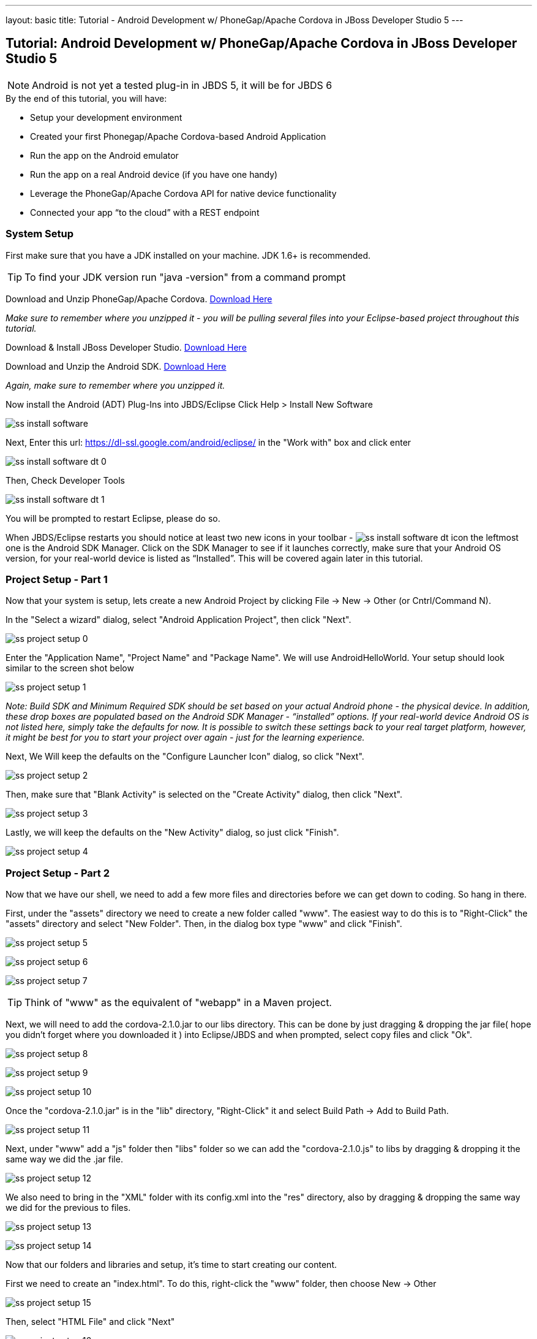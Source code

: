 ---
layout: basic
title: Tutorial - Android Development w/ PhoneGap/Apache Cordova in JBoss Developer Studio 5
---

== Tutorial: Android Development w/ PhoneGap/Apache Cordova in JBoss Developer Studio 5

[NOTE]
==============================
Android is not yet a tested plug-in in JBDS 5, it will be for JBDS 6
==============================

.By the end of this tutorial, you will have:
* Setup your development environment
* Created your first Phonegap/Apache Cordova-based Android Application
* Run the app on the Android emulator
* Run the app on a real Android device (if you have one handy)
* Leverage the PhoneGap/Apache Cordova API for native device functionality
* Connected your app “to the cloud” with a REST endpoint

=== System Setup

First make sure that you have a JDK installed on your machine.  JDK 1.6+ is recommended.

TIP: To find your JDK version run "java -version" from a command prompt

Download and Unzip PhoneGap/Apache Cordova.  link:http://phonegap.com/download[Download Here]

_Make sure to remember where you unzipped it - you will be pulling several files into your Eclipse-based project throughout this tutorial._

Download & Install JBoss Developer Studio.  link:https://devstudio.jboss.com/earlyaccess/[Download Here]

Download and Unzip the Android SDK. link:http://developer.android.com/sdk/index.html[Download Here]

_Again, make sure to remember where you unzipped it._

Now install the Android (ADT) Plug-Ins into JBDS/Eclipse
Click Help > Install New Software

image:img/ss_install_software.png[]

Next, Enter this url: https://dl-ssl.google.com/android/eclipse/ in the "Work with" box and click enter

image:img/ss_install_software_dt_0.png[]

Then, Check Developer Tools

image:img/ss_install_software_dt_1.png[]

You will be prompted to restart Eclipse, please do so.

When JBDS/Eclipse restarts you should notice at least two new icons in your toolbar - image:img/ss_install_software_dt_icon.png[]
the leftmost one is the Android SDK Manager.  Click on the SDK Manager to see if it launches correctly, make sure that your Android OS version, for your real-world device is listed as “Installed”.  This will be covered again later in this tutorial.

=== Project Setup - Part 1

Now that your system is setup, lets create a new Android Project by clicking File -> New -> Other  (or Cntrl/Command N).

In the "Select a wizard" dialog, select "Android Application Project", then click "Next".

image:img/ss_project_setup_0.png[]

Enter the "Application Name", "Project Name" and "Package Name".  We will use AndroidHelloWorld.  Your setup should look similar to the screen shot below

image:img/ss_project_setup_1.png[]

_Note: Build SDK and Minimum Required SDK should be set based on your actual Android phone - the physical device.  In addition, these drop boxes are populated based on the Android SDK Manager - “installed” options.   If your real-world device Android OS is not listed here, simply take the defaults for now.  It is possible to switch these settings back to your real target platform, however, it might be best for you to start your project over again - just for the learning experience._


Next, We Will keep the defaults on the "Configure Launcher Icon" dialog, so click "Next".

image:img/ss_project_setup_2.png[]


Then, make sure that "Blank Activity" is selected on the "Create Activity" dialog, then click "Next".

image:img/ss_project_setup_3.png[]


Lastly, we will keep the defaults on the "New Activity" dialog, so just click "Finish".

image:img/ss_project_setup_4.png[]

=== Project Setup - Part 2

Now that we have our shell, we need to add a few more files and directories before we can get down to coding.  So hang in there.

First, under the "assets" directory we need to create a new folder called "www".  The easiest way to do this is to "Right-Click" the "assets" directory and select "New Folder".  Then, in the dialog box type "www" and click "Finish".

image:img/ss_project_setup_5.png[]

image:img/ss_project_setup_6.png[]

image:img/ss_project_setup_7.png[]

TIP: Think of "www" as the equivalent of "webapp" in a Maven project.

Next, we will need to add the cordova-2.1.0.jar to our libs directory.  This can be done by just dragging & dropping the jar file( hope you didn't forget where you downloaded it ) into Eclipse/JBDS and when prompted, select copy files and click "Ok".

image:img/ss_project_setup_8.png[]

image:img/ss_project_setup_9.png[]

image:img/ss_project_setup_10.png[]

Once the "cordova-2.1.0.jar" is in the "lib" directory, "Right-Click" it and select Build Path -> Add to Build Path.

image:img/ss_project_setup_11.png[]

Next, under "www" add a "js" folder then "libs" folder so we can add the "cordova-2.1.0.js" to libs by dragging & dropping it the same way we did the .jar file.

image:img/ss_project_setup_12.png[]

We also need to bring in the "XML" folder with its config.xml into the "res" directory, also by dragging & dropping the same way we did for the previous to files.

image:img/ss_project_setup_13.png[]

image:img/ss_project_setup_14.png[]


Now that our folders and libraries and setup, it's time to start creating our content.

First we need to create an "index.html".  To do this, right-click the "www" folder, then choose New -> Other

image:img/ss_project_setup_15.png[]

Then, select "HTML File" and click "Next"

image:img/ss_project_setup_16.png[]

Then, name it "index.html" and click "Next"

image:img/ss_project_setup_17.png[]

Finally, select the HTML 5 Template and click "Finish"

image:img/ss_project_setup_18.png[]


Open the new index.html file if isn't already open.  We are going to add in a reference to cordova-2.1.0.js into the HEAD section of the HTML.

  <script type="text/javascript" charset="utf-8" src="js/libs/cordova-2.1.0.js"></script>

and a hello message in the BODY

  <h1>Hello Apache Cordova</h1>

Your "index.html" file should look similar to this:
image:img/ss_project_setup_19.png[]


Next, we need to edit the "MainActivity.java".  We need to change "extends Activity" to be "extends DroidGap"

This will initially give you a ton of red in the editor as DroidGap has not yet been imported.  To import it, click on the red X beside the public class MainActivity line and you will be prompted to import DroidGap.

Then select "Import DroidGap (org.apache.cordova)"

image:img/ss_project_setup_21.png[]

Comment out

  setContentView(…

and enter the following line:

  super.loadUrl("file:///android_asset/www/index.html");

image:img/ss_project_setup_23.png[]


Now we need to edit the "AndroidManifest.xml"

image:img/ss_project_setup_24.png[]


With the file open, we need to insert the following between the "uses-sdk" and "application" tags.

  <supports-screens
    android:largeScreens="true"
    android:normalScreens="true"
    android:smallScreens="true"
    android:resizeable="true"
    android:anyDensity="true" />

And then the following:

  <uses-permission android:name="android.permission.VIBRATE" />
  <uses-permission android:name="android.permission.ACCESS_COARSE_LOCATION" />
  <uses-permission android:name="android.permission.ACCESS_FINE_LOCATION" />
  <uses-permission android:name="android.permission.ACCESS_LOCATION_EXTRA_COMMANDS" />
  <uses-permission android:name="android.permission.READ_PHONE_STATE" />
  <uses-permission android:name="android.permission.INTERNET" />
  <uses-permission android:name="android.permission.RECEIVE_SMS" />
  <uses-permission android:name="android.permission.RECORD_AUDIO" />
  <uses-permission android:name="android.permission.MODIFY_AUDIO_SETTINGS" />
  <uses-permission android:name="android.permission.READ_CONTACTS" />
  <uses-permission android:name="android.permission.WRITE_CONTACTS" />
  <uses-permission android:name="android.permission.WRITE_EXTERNAL_STORAGE" />
  <uses-permission android:name="android.permission.ACCESS_NETWORK_STATE" /> 
  <uses-permission android:name="android.permission.GET_ACCOUNTS" />
  <uses-permission android:name="android.permission.BROADCAST_STICKY" />

NOTE: Your current “hello world” style application does not yet require any of these permissions but it may eventually.  In a production release, you should remove permissions that are not needed for security purposes.


The result should look like the following screenshot:

image:img/ss_project_setup_25.png[]


Now, locate the <activity> tag and add the following attribute:

  android:configChanges = "orientation|keyboardHidden"

image:img/ss_project_setup_26.png[]

=== Run Configuration Setup

==== Now lets setup a run configuration.

Under the JBDS/Eclipse Run menu, select Run Configurations…

image:img/ss_project_setup_27.png[]

Add a New Configuration for Android Application and name it "AndroidHelloWorld"

image:img/ss_project_setup_28.png[]

Now, select the AndroidHelloWorld project using the Browse button

image:img/ss_project_setup_29.png[]

And on the Target tab, select “Always prompt to pick device”

image:img/ss_project_setup_30.png[]

TIP: This setup will make it easier for you to switch back and forth between the Android Emulator (AVDs) and a real device plugged in via USB.


Then select Apply.

You can now close the Run Configurations Dialog


=== Android SDK Manager

The Android Developer site provides a link:http://developer.android.com/sdk/installing/index.html[step-by-step guide] to set up your environment.

==== Troubleshooting Fedora/Red Hat Enterprise Linux


If you have 64-bit systems, you will need to install some 32bit packages, because Android SDK is 32bit

`# sudo yum install glibc.i686 glibc-devel.i686 libstdc++.i686 zlib-devel.i686 ncurses-devel.i686 libX11-devel.i686 libXrender.i686 libXrandr.i686`

=== Setup AVD

Once the SDK has been installed, lets head back over to JBDS and create an Android Virtual Device or AVD

"Right-click" on the project and select "Run As -> Android Application"

image:img/ss_avd_setup_0.png[]

The "Android Device Chooser" dialog will appear.  This will allow you to select between any real world devices that are plugged into your laptop/machine OR AVD/emulators.

image:img/avd.png[]

If this is your first time, then most likely this dialog will be blank.  If you already have and AVD created, then you can skip the setup steps.

Click on New...

image::img/avd_new.png[New AVD]

And then create the new AVD, giving it a name of your choice. You should have installed an Android 2.x or 4.0 SDK through the SDK manager (as part of the step-by-step guide above).

Once an AVD has been created, you can close the Android SDK Manager and return to Android Device Chooser.  Then, select "Refresh" to see the newly added AVD, make sure "Launch a new Android Virtual Device" is selected, highlight the AVD you wish to launch and select "Ok"

==== Launching the AVD

The "default" end-user experience is typically displayed in the emulator.  _You will need to manually bypass the lock screen._

Once the Android OS has fully loaded, it will then run your application.  _This takes a while, on a slower computer likely several minutes._

image:img/ss_avd_setup_1.png[]

The Android Developer site has a good tutorial about setting up your "Real Device" here: http://developer.androidcom/tools/device.html

Once your device is setup, and you run the Android Device Chooser (Run As Android Application), you should see your actual device listed.  Highlight it and select "OK".


TIP: If you are prompted for something called “LogCat” do say yes.  It is a valuable tool for understanding what might be going wrong/right with your deployment to the real device.


And that’s Hello World

NOTE: I have seen the run operation fail at times, simply try again.   In one case, the LogCat message indicated that I needed to restart Eclipse just to get things running and after a quick restart (File - Restart) it was back to normal.



=== Building An App

Now lets make it more interesting by adding some jQuery Mobile functionality.  Right-click on "www" and select "New Other", then select "HTML File".

image:img/ss_build_0.png[]


Name it "mobile.html" and select "Next"

image:img/ss_build_1.png[]

Select "HTML5 jQuery Mobile Page" and select "Finish"

image:img/ss_build_2.png[]

This will be our new "landing" page, but first we need to open MainActivity.java and change the reference to index.html to mobile.html

  super.loadUrl("file:///android_asset/www/mobile.html");

Once that is complete, Save and Run

image:img/ss_build_3.png[]

NOTE: This file contains references to remotely located jQuery & jQuery Mobile - it is recommended that you bring those files locally into the project for a Phonegap/Apache Cordova style application.

If you want to load the jQuery libraries remotely, you can skip to the next section.

Otherwise, we will need to edit mobile.html by pulling in local copies of jQuery and jQuery Mobile

Download jQuery Mobile from http://jquerymobile.com/download/ and unzip

Download the uncompressed/development jQuery http://jquery.com/download/

Once downloaded and unzipped, copy both the jQuery and jQuery mobile JavaScript files into the project.  They should be copied to "js/libs".

NOTE: For a mobile app, you want the majority of your resources, especially static ones bundled in the app.

Then, create a "css" directory underneath "www" and drag & drop the "jquery.mobile-1.1.1.css" and the "images" into "css" as shown in the following screenshot. _note: your version of jQuery/jQuery Mobile might be different_

image:img/ss_build_4.png[]

NOTE: It is normally recommended to use the .min versions of the JS libs, however, Eclipse often complains about those files as it cannot parse them.  This can even become a bigger problem when Eclipse refuses to let you deploy (Run As) your app.  Plus, these files are being bundled in your app for deployment the device so size is less important.

Now, change the references in the mobile.html file to point to the correct location and the correct file names.

  <link rel="stylesheet" href="css/jquery.mobile-1.1.1.css" />
  <script type="text/javascript" src="js/libs/jquery-1.7.1.js"></script>
  <script type="text/javascript" src="js/libs/jquery.mobile-1.1.1.js"></script>


Also, change the alert(“Ready To Go”); to console.log

	<script type="text/javascript">
		$(document).on("pageinit", "#page1", function(event){
			console.log("Ready To Go");
		});
	</script>

And in the LogCat tab you should see the console.log output.

image:img/ss_build_5.png[]

TIP: If you receive a “[ERROR] Error initializing Cordova: Class not found” message then it is likely you forgot to add the xml/config.xml directory & file under “res” in the project.

NOTE: It is much easier to perform your JavaScript debugging via Chrome, Safari or FireFox than it is using console.log and LogCat here but you can at least see that your application attempted to load the JS/HTML files if nothing else works.

Also, make sure the device is awake and not locked, sitting on the home screen before attempting to Run As Android Application – it tends to work more often in that scenario.  In Developer options (on the device), there is an option to Stay awake.

==== Geolocation

Time to add in some Apache Cordova Magic. First up, we will add in some "Geolocation" (where is the device on the planet).

First, add the reference to cordova.js before the script tag for on(“pageinit”…

  <script type="text/javascript" charset="utf-8" src="js/libs/cordova-2.1.0.js"></script>



Next, below the $(document).on(“pageinit”… block add an eventlistener for "deviceready". NOTE:you only want your JS to begin running after Phonegap/Apache Cordova have established the environment.

  document.addEventListener("deviceready", onDeviceReady, false);

Then add the "onDeviceReady" function that receives this event.

  function onDeviceReady() {
    console.log("Device Ready To Go");
    console.log("Asking for geo location");
    navigator.geolocation.getCurrentPosition(onGeoSuccess, onGeoError);
  } // onDeviceReady

Notice that the getCurrentPosition() call above has two arguments.

1. What function to call when things go well.
2. What function to call when things go poorly.

We will need to add those two functions into our overall <script> block.


The onGeoSuccess function receives a position object that can be peeled apart and displayed on screen.

  function onGeoSuccess(position) {
     var element = document.getElementById('geolocation');
     element.innerHTML = 
      'Latitude: '  + position.coords.latitude          + '<br />' +
      'Longitude: ' + position.coords.longitude         + '<br />' +
      'Altitude: '  + position.coords.altitude          + '<br />' +
      'Accuracy: '  + position.coords.accuracy          + '<br />' +
      'Alt Accuracy: ' + position.coords.altitudeAccuracy + '<br />' +
      'Heading: '   + position.coords.heading           + '<br />' +
      'Speed: '     + position.coords.speed             + '<br />' +
      'Timestamp: ' + position.timestamp                + '<br />';
   }

The onGeoError function receives the error message, if there is one.

  function onGeoError(error) {
         alert('code: '    + error.code    + '\n' +
               'message: ' + error.message + '\n');
  }



Finally, add the HTML tag needed to display the results.  This will go in the data-role=”content” section.

  <div id="geolocation">Finding geolocation...</div><p>


The result:

image:img/ss_build_7.png[]

NOTE: For more information on how Apache Cordova/Phonegap addresses Geolocation check out the API docs at:
http://docs.phonegap.com/en/2.1.0/cordova_geolocation_geolocation.md.html#Geolocation

==== Accelerometer

The next bit of Apache Cordova Magic we will add is access to the "Accelerometer"

Inside the onDeviceReady function, add the block of code that establishes the "watcher" for the device’s accelerometer.

  var options = {};
  options.frequency = 1000;
  console.log("Hitting Accelerometer");
  var accelerationWatch =
     navigator.accelerometer.watchAcceleration(
       updateAccelerationUI, function(ex) {
         console.log("accel fail (" + ex.name + ": " + ex.message + ")");
     }, options);


TIP: The 1000 represents milliseconds, in this case, update my callback function every 1 second.

Next add the function for updateAccelertationUI

  // called when Accelerometer detects a change
     function updateAccelerationUI(a) {
      	document.getElementById('my.x').innerHTML = a.x;
      	document.getElementById('my.y').innerHTML = a.y;
      	document.getElementById('my.z').innerHTML = a.z;
     } // updateAccelerationUI


Now add the HTML elements to display the X, Y and Z in the content section

	<div>X: <b id="my.x"></b> </div>
	<div>Y: <b id="my.y"></b> </div>
	<div>Z: <b id="my.z"></b> </div>
	</p>


Your code should now look like the following:

Scripts:

image:img/ss_accel_0.png[]


HTML:

image:img/ss_accel_1.png[]


Finally, Run It

image:img/ss_accel_2.png[]

NOTE: For more information on how Apache Cordova/Phonegap addresses Accelerometer check out the API docs at:
http://docs.phonegap.com/en/2.1.0/cordova_accelerometer_accelerometer.md.html#Accelerometer

==== Data & REST

Apps need data, and a good way to do that on a mobile device is with RESTful calls.

In the on pageinit function add the block of jQuery code to retrieve data from a rest endpoint and load it into the UL called listOfItems.  _This UL was part of the original template so it should still be in your HTML body._

  $.getJSON("http://html5-aerogear.rhcloud.com/rest/members", function(members) {
      // console.log("returned are " + members);
      var listOfMembers = $("#listOfItems");
      listOfMembers.empty();
      $.each(members, function(index, member) {
             // console.log(member.name);
            listOfMembers.append(
              "<li><a href='#'>" + member.name + "</a>");
      });
      listOfMembers.listview("refresh");
  });

Since the "getJSON" call is accessing the network, permission needs to be setup in AndroidMainfest.xml. _This was done during our Project Setup_

In addition, you must add the URL to the Apache Cordova whitelist.

The easiest solution is as follows:
Open res/xml/config.xml

And update access origin to equal ”*”

image:img/ss_rest_0.png[]

Now, Run it.

image:img/ss_rest_1.png[]

NOTE: This is primarily useful for development.  An app you are deploying to real end-users via the Google Play Store, you will wish to be more specific.

==== Extra Credit

And if you wish to be more adventurous, wrap this logic in a check for Wifi vs 3G vs no connection and make a determination as to how to display a message to the end-user.

  var networkState = navigator.network.connection.type;

NOTE: For more information on how Apache Cordova/Phonegap addresses Connectivity check out the API docs at:
http://docs.phonegap.com/en/2.1.0/cordova_connection_connection.md.html#Connection


=== Tips & Tricks:

==== Eclipse complains about various JS libs

In Some cases the your project won’t let you deploy the application.

Workaround: Rename the libraries by removing their .js extensions

Caution: This may mean that Eclipse will not recognize them as JavaScript files and not provide the correct editor.  Another option is to use the full or non-minified versions of the JavaScript library that you are interested in.  Since these files should be bundled in your Apache Cordova-based app’s distribution, there is no significant network download penalty to downloading the file at runtime.

==== Target Android Version

In case you wish to switch the Android version targets for your project go to the project properties and Android.

And also change your AndroidManifest.xml

      <uses-sdk
          android:minSdkVersion="8"
          android:targetSdkVersion="15" />

==== REST Endpoints

To connect to your endpoints, you need to "open" access to the specific Internet domains in res/xml/config.xml

ex:

  <access origin=".*"/>


==== Change MainActivity title/label

To change the title/label on the installed application, you can edit the "strings.xml" file located in "res/values/".

This will change the application name on the launch icon as well as when multi-tasking.

==== Phonegap API Explorer

To test your device and Phonegap/Apache Cordova install

https://play.google.com/store/apps/details?id=org.coenraets.phonegapexplorer&hl=en

==== Phonegap/Apache Cordova Plugins

https://github.com/phonegap/phonegap-plugins

ChildBrowser is one of the most popular – it allows you to render a webpage, inside of your application
